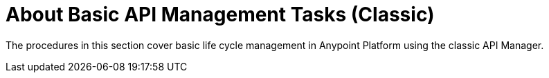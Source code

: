 = About Basic API Management Tasks (Classic)


The procedures in this section cover basic life cycle management in Anypoint Platform using the classic API Manager. 


